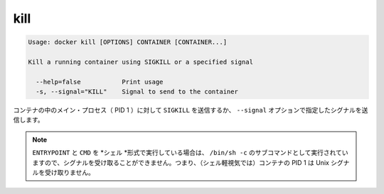 .. -*- coding: utf-8 -*-
.. https://docs.docker.com/engine/reference/commandline/kill/
.. doc version: 1.9
.. check date: 2015/12/26
.. -----------------------------------------------------------------------------

.. kill

=======================================
kill
=======================================

.. code-block:: bash

   Usage: docker kill [OPTIONS] CONTAINER [CONTAINER...]
   
   Kill a running container using SIGKILL or a specified signal
   
     --help=false           Print usage
     -s, --signal="KILL"    Signal to send to the container
   
.. The main process inside the container will be sent SIGKILL, or any signal specified with option --signal.

コンテナの中のメイン・プロセス（ PID 1 ）に対して ``SIGKILL`` を送信するか、 ``--signal`` オプションで指定したシグナルを送信します。

..    Note: ENTRYPOINT and CMD in the shell form run as a subcommand of /bin/sh -c, which does not pass signals. This means that the executable is not the container’s PID 1 and does not receive Unix signals.

.. note::

   ``ENTRYPOINT`` と ``CMD`` を *シェル *形式で実行している場合は、 ``/bin/sh -c`` のサブコマンドとして実行されていますので、シグナルを受け取ることができません。つまり、（シェル軽視気では）コンテナの PID 1 は Unix シグナルを受け取りません。
